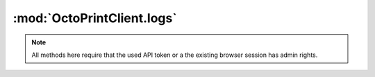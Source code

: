 .. _sec-jsclientlib-logs:

:mod:`OctoPrintClient.logs`
---------------------------

.. note::

   All methods here require that the used API token or a the existing browser session
   has admin rights.

.. js:function:: OctoPrintClient.logs.list(opts)

   Retrieves a list of log files.

   See :ref:`Retrieve a list of available log files <sec-api-logs-list>` for details.

   :param object opts: Additional options for the request
   :returns Promise: A `jQuery Promise <http://api.jquery.com/Types/#Promise>`_ for the request's response

.. js:function:: OctoPrintClient.logs.delete(path, opts)

   Deletes the specified log ``path``.

   See :ref:`Delete a specific log file <sec-api-logs-delete>` for details.

   :param string path: The path to the log file to delete
   :param object opts: Additional options for the request
   :returns Promise: A `jQuery Promise <http://api.jquery.com/Types/#Promise>`_ for the request's response

.. js:function:: OctoPrintClient.logs.download(path, opts)

   Downloads the specified log ``file``.

   See :js:func:`OctoPrint.download` for more details on the underlying library download mechanism.

   :param string path: The path to the log file to download
   :param object opts: Additional options for the request
   :returns Promise: A `jQuery Promise <http://api.jquery.com/Types/#Promise>`_ for the request's response

